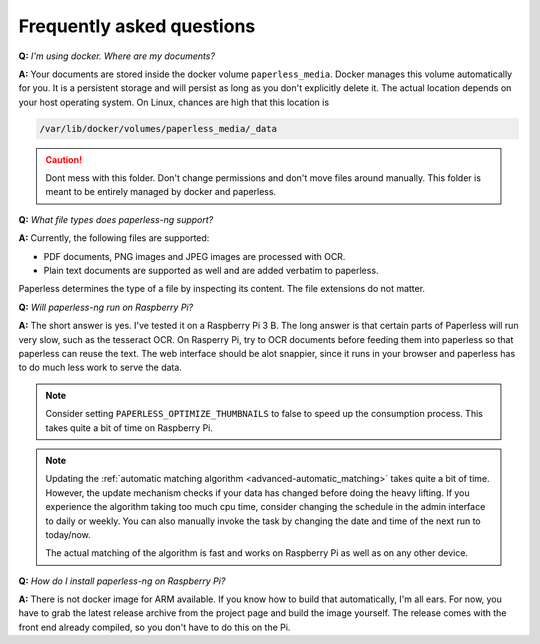 
**************************
Frequently asked questions
**************************

**Q:** *I'm using docker. Where are my documents?*

**A:** Your documents are stored inside the docker volume ``paperless_media``.
Docker manages this volume automatically for you. It is a persistent storage
and will persist as long as you don't explicitly delete it. The actual location
depends on your host operating system. On Linux, chances are high that this location
is

.. code::

    /var/lib/docker/volumes/paperless_media/_data

.. caution::

    Dont mess with this folder. Don't change permissions and don't move
    files around manually. This folder is meant to be entirely managed by docker
    and paperless.

**Q:** *What file types does paperless-ng support?*

**A:** Currently, the following files are supported:

*   PDF documents, PNG images and JPEG images are processed with OCR.
*   Plain text documents are supported as well and are added verbatim
    to paperless.

Paperless determines the type of a file by inspecting its content. The
file extensions do not matter.

**Q:** *Will paperless-ng run on Raspberry Pi?*

**A:** The short answer is yes. I've tested it on a Raspberry Pi 3 B.
The long answer is that certain parts of
Paperless will run very slow, such as the tesseract OCR. On Rasperry Pi,
try to OCR documents before feeding them into paperless so that paperless can
reuse the text. The web interface should be alot snappier, since it runs
in your browser and paperless has to do much less work to serve the data.

.. note::
    
    Consider setting ``PAPERLESS_OPTIMIZE_THUMBNAILS`` to false to speed up
    the consumption process. This takes quite a bit of time on Raspberry Pi.

.. note::
    
    Updating the :ref:`automatic matching algorithm <advanced-automatic_matching>`
    takes quite a bit of time. However, the update mechanism checks if your
    data has changed before doing the heavy lifting. If you experience the 
    algorithm taking too much cpu time, consider changing the schedule in the
    admin interface to daily or weekly. You can also manually invoke the task
    by changing the date and time of the next run to today/now.

    The actual matching of the algorithm is fast and works on Raspberry Pi as 
    well as on any other device.

    

**Q:** *How do I install paperless-ng on Raspberry Pi?*

**A:** There is not docker image for ARM available. If you know how to build
that automatically, I'm all ears. For now, you have to grab the latest release
archive from the project page and build the image yourself. The release comes
with the front end already compiled, so you don't have to do this on the Pi.
